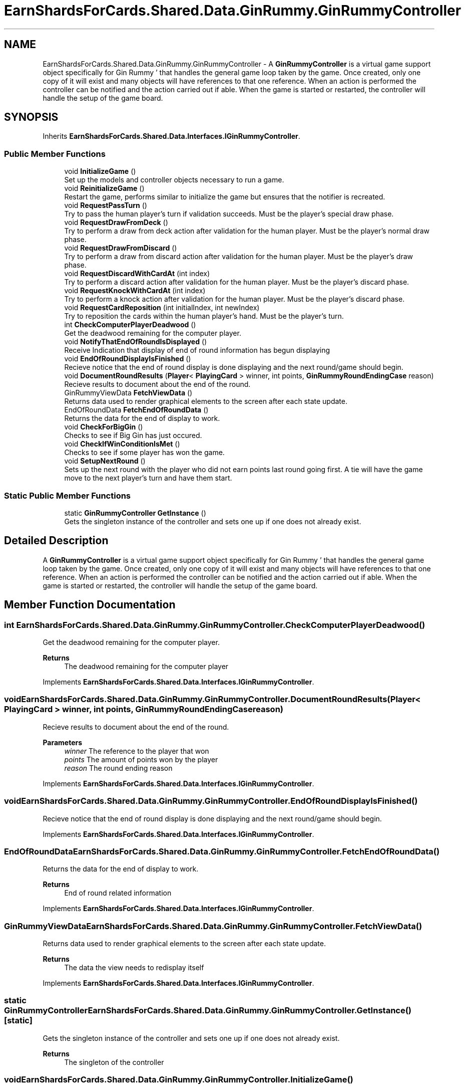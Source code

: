 .TH "EarnShardsForCards.Shared.Data.GinRummy.GinRummyController" 3 "Tue Apr 26 2022" "Earn Cards for Shards" \" -*- nroff -*-
.ad l
.nh
.SH NAME
EarnShardsForCards.Shared.Data.GinRummy.GinRummyController \- A \fBGinRummyController\fP is a virtual game support object specifically for Gin Rummy ' that handles the general game loop taken by the game\&. Once created, only one copy of it will exist and many objects will have references to that one reference\&. When an action is performed the controller can be notified and the action carried out if able\&. When the game is started or restarted, the controller will handle the setup of the game board\&.  

.SH SYNOPSIS
.br
.PP
.PP
Inherits \fBEarnShardsForCards\&.Shared\&.Data\&.Interfaces\&.IGinRummyController\fP\&.
.SS "Public Member Functions"

.in +1c
.ti -1c
.RI "void \fBInitializeGame\fP ()"
.br
.RI "Set up the models and controller objects necessary to run a game\&. "
.ti -1c
.RI "void \fBReinitializeGame\fP ()"
.br
.RI "Restart the game, performs similar to initialize the game but ensures that the notifier is recreated\&. "
.ti -1c
.RI "void \fBRequestPassTurn\fP ()"
.br
.RI "Try to pass the human player's turn if validation succeeds\&. Must be the player's special draw phase\&. "
.ti -1c
.RI "void \fBRequestDrawFromDeck\fP ()"
.br
.RI "Try to perform a draw from deck action after validation for the human player\&. Must be the player's normal draw phase\&. "
.ti -1c
.RI "void \fBRequestDrawFromDiscard\fP ()"
.br
.RI "Try to perform a draw from discard action after validation for the human player\&. Must be the player's draw phase\&. "
.ti -1c
.RI "void \fBRequestDiscardWithCardAt\fP (int index)"
.br
.RI "Try to perform a discard action after validation for the human player\&. Must be the player's discard phase\&. "
.ti -1c
.RI "void \fBRequestKnockWithCardAt\fP (int index)"
.br
.RI "Try to perform a knock action after validation for the human player\&. Must be the player's discard phase\&. "
.ti -1c
.RI "void \fBRequestCardReposition\fP (int initialIndex, int newIndex)"
.br
.RI "Try to reposition the cards within the human player's hand\&. Must be the player's turn\&. "
.ti -1c
.RI "int \fBCheckComputerPlayerDeadwood\fP ()"
.br
.RI "Get the deadwood remaining for the computer player\&. "
.ti -1c
.RI "void \fBNotifyThatEndOfRoundIsDisplayed\fP ()"
.br
.RI "Receive Indication that display of end of round information has begun displaying "
.ti -1c
.RI "void \fBEndOfRoundDisplayIsFinished\fP ()"
.br
.RI "Recieve notice that the end of round display is done displaying and the next round/game should begin\&. "
.ti -1c
.RI "void \fBDocumentRoundResults\fP (\fBPlayer\fP< \fBPlayingCard\fP > winner, int points, \fBGinRummyRoundEndingCase\fP reason)"
.br
.RI "Recieve results to document about the end of the round\&. "
.ti -1c
.RI "GinRummyViewData \fBFetchViewData\fP ()"
.br
.RI "Returns data used to render graphical elements to the screen after each state update\&. "
.ti -1c
.RI "EndOfRoundData \fBFetchEndOfRoundData\fP ()"
.br
.RI "Returns the data for the end of display to work\&. "
.ti -1c
.RI "void \fBCheckForBigGin\fP ()"
.br
.RI "Checks to see if Big Gin has just occured\&. "
.ti -1c
.RI "void \fBCheckIfWinConditionIsMet\fP ()"
.br
.RI "Checks to see if some player has won the game\&. "
.ti -1c
.RI "void \fBSetupNextRound\fP ()"
.br
.RI "Sets up the next round with the player who did not earn points last round going first\&. A tie will have the game move to the next player's turn and have them start\&. "
.in -1c
.SS "Static Public Member Functions"

.in +1c
.ti -1c
.RI "static \fBGinRummyController\fP \fBGetInstance\fP ()"
.br
.RI "Gets the singleton instance of the controller and sets one up if one does not already exist\&. "
.in -1c
.SH "Detailed Description"
.PP 
A \fBGinRummyController\fP is a virtual game support object specifically for Gin Rummy ' that handles the general game loop taken by the game\&. Once created, only one copy of it will exist and many objects will have references to that one reference\&. When an action is performed the controller can be notified and the action carried out if able\&. When the game is started or restarted, the controller will handle the setup of the game board\&. 
.SH "Member Function Documentation"
.PP 
.SS "int EarnShardsForCards\&.Shared\&.Data\&.GinRummy\&.GinRummyController\&.CheckComputerPlayerDeadwood ()"

.PP
Get the deadwood remaining for the computer player\&. 
.PP
\fBReturns\fP
.RS 4
The deadwood remaining for the computer player
.RE
.PP

.PP
Implements \fBEarnShardsForCards\&.Shared\&.Data\&.Interfaces\&.IGinRummyController\fP\&.
.SS "void EarnShardsForCards\&.Shared\&.Data\&.GinRummy\&.GinRummyController\&.DocumentRoundResults (\fBPlayer\fP< \fBPlayingCard\fP > winner, int points, \fBGinRummyRoundEndingCase\fP reason)"

.PP
Recieve results to document about the end of the round\&. 
.PP
\fBParameters\fP
.RS 4
\fIwinner\fP The reference to the player that won
.br
\fIpoints\fP The amount of points won by the player
.br
\fIreason\fP The round ending reason
.RE
.PP

.PP
Implements \fBEarnShardsForCards\&.Shared\&.Data\&.Interfaces\&.IGinRummyController\fP\&.
.SS "void EarnShardsForCards\&.Shared\&.Data\&.GinRummy\&.GinRummyController\&.EndOfRoundDisplayIsFinished ()"

.PP
Recieve notice that the end of round display is done displaying and the next round/game should begin\&. 
.PP
Implements \fBEarnShardsForCards\&.Shared\&.Data\&.Interfaces\&.IGinRummyController\fP\&.
.SS "EndOfRoundData EarnShardsForCards\&.Shared\&.Data\&.GinRummy\&.GinRummyController\&.FetchEndOfRoundData ()"

.PP
Returns the data for the end of display to work\&. 
.PP
\fBReturns\fP
.RS 4
End of round related information
.RE
.PP

.PP
Implements \fBEarnShardsForCards\&.Shared\&.Data\&.Interfaces\&.IGinRummyController\fP\&.
.SS "GinRummyViewData EarnShardsForCards\&.Shared\&.Data\&.GinRummy\&.GinRummyController\&.FetchViewData ()"

.PP
Returns data used to render graphical elements to the screen after each state update\&. 
.PP
\fBReturns\fP
.RS 4
The data the view needs to redisplay itself
.RE
.PP

.PP
Implements \fBEarnShardsForCards\&.Shared\&.Data\&.Interfaces\&.IGinRummyController\fP\&.
.SS "static \fBGinRummyController\fP EarnShardsForCards\&.Shared\&.Data\&.GinRummy\&.GinRummyController\&.GetInstance ()\fC [static]\fP"

.PP
Gets the singleton instance of the controller and sets one up if one does not already exist\&. 
.PP
\fBReturns\fP
.RS 4
The singleton of the controller
.RE
.PP

.SS "void EarnShardsForCards\&.Shared\&.Data\&.GinRummy\&.GinRummyController\&.InitializeGame ()"

.PP
Set up the models and controller objects necessary to run a game\&. 
.PP
Implements \fBEarnShardsForCards\&.Shared\&.Data\&.Interfaces\&.IGinRummyController\fP\&.
.SS "void EarnShardsForCards\&.Shared\&.Data\&.GinRummy\&.GinRummyController\&.NotifyThatEndOfRoundIsDisplayed ()"

.PP
Receive Indication that display of end of round information has begun displaying 
.PP
Implements \fBEarnShardsForCards\&.Shared\&.Data\&.Interfaces\&.IGinRummyController\fP\&.
.SS "void EarnShardsForCards\&.Shared\&.Data\&.GinRummy\&.GinRummyController\&.ReinitializeGame ()"

.PP
Restart the game, performs similar to initialize the game but ensures that the notifier is recreated\&. 
.PP
Implements \fBEarnShardsForCards\&.Shared\&.Data\&.Interfaces\&.IGinRummyController\fP\&.
.SS "void EarnShardsForCards\&.Shared\&.Data\&.GinRummy\&.GinRummyController\&.RequestCardReposition (int initialIndex, int newIndex)"

.PP
Try to reposition the cards within the human player's hand\&. Must be the player's turn\&. 
.PP
\fBExceptions\fP
.RS 4
\fIInvalidOperationException\fP Thrown with a message why the action was not done when an illegal action occured
.RE
.PP

.PP
Implements \fBEarnShardsForCards\&.Shared\&.Data\&.Interfaces\&.IGinRummyController\fP\&.
.SS "void EarnShardsForCards\&.Shared\&.Data\&.GinRummy\&.GinRummyController\&.RequestDiscardWithCardAt (int index)"

.PP
Try to perform a discard action after validation for the human player\&. Must be the player's discard phase\&. 
.PP
\fBExceptions\fP
.RS 4
\fIInvalidOperationException\fP Thrown with a message why the action was not done when an illegal action occured
.RE
.PP

.PP
Implements \fBEarnShardsForCards\&.Shared\&.Data\&.Interfaces\&.IGinRummyController\fP\&.
.SS "void EarnShardsForCards\&.Shared\&.Data\&.GinRummy\&.GinRummyController\&.RequestDrawFromDeck ()"

.PP
Try to perform a draw from deck action after validation for the human player\&. Must be the player's normal draw phase\&. 
.PP
\fBExceptions\fP
.RS 4
\fIInvalidOperationException\fP Thrown with a message why the action was not done when an illegal action occured
.RE
.PP

.PP
Implements \fBEarnShardsForCards\&.Shared\&.Data\&.Interfaces\&.IGinRummyController\fP\&.
.SS "void EarnShardsForCards\&.Shared\&.Data\&.GinRummy\&.GinRummyController\&.RequestDrawFromDiscard ()"

.PP
Try to perform a draw from discard action after validation for the human player\&. Must be the player's draw phase\&. 
.PP
\fBExceptions\fP
.RS 4
\fIInvalidOperationException\fP Thrown with a message why the action was not done when an illegal action occured
.RE
.PP

.PP
Implements \fBEarnShardsForCards\&.Shared\&.Data\&.Interfaces\&.IGinRummyController\fP\&.
.SS "void EarnShardsForCards\&.Shared\&.Data\&.GinRummy\&.GinRummyController\&.RequestKnockWithCardAt (int index)"

.PP
Try to perform a knock action after validation for the human player\&. Must be the player's discard phase\&. 
.PP
\fBExceptions\fP
.RS 4
\fIInvalidOperationException\fP Thrown with a message why the action was not done when an illegal action occured
.RE
.PP

.PP
Implements \fBEarnShardsForCards\&.Shared\&.Data\&.Interfaces\&.IGinRummyController\fP\&.
.SS "void EarnShardsForCards\&.Shared\&.Data\&.GinRummy\&.GinRummyController\&.RequestPassTurn ()"

.PP
Try to pass the human player's turn if validation succeeds\&. Must be the player's special draw phase\&. 
.PP
\fBExceptions\fP
.RS 4
\fIInvalidOperationException\fP Thrown with a message why the action was not done when an illegal action occured
.RE
.PP

.PP
Implements \fBEarnShardsForCards\&.Shared\&.Data\&.Interfaces\&.IGinRummyController\fP\&.

.SH "Author"
.PP 
Generated automatically by Doxygen for Earn Cards for Shards from the source code\&.
